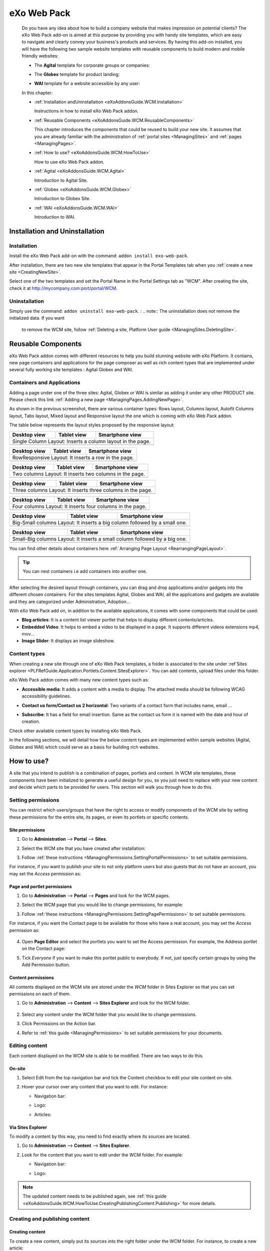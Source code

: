 .. _WCM:

###############
eXo Web Pack
###############

    Do you have any idea about how to build a company website that makes
    impression on potential clients? The eXo Web Pack add-on is
    aimed at this purpose by providing you with handy site templates,
    which are easy to navigate and clearly convey your business's
    products and services. By having this add-on installed, you will
    have the following two sample website templates with reusable
    components to build modern and mobile friendly websites:

    -  The **Agital** template for corporate groups or companies:

       |image0|

    -  The **Globex** template for product landing:

       |image1|

    -  **WAI** template for a website accessible by any user:

       |image2|

    In this chapter:

    -  :ref:`Installation andUninstallation <eXoAddonsGuide.WCM.Installation>`

       Instructions in how to install eXo Web Pack addon.

    -  :ref:`Reusable Components <eXoAddonsGuide.WCM.ReusableComponents>`

       This chapter introduces the components that could be reused to
       build your new site. It assumes that you are already familiar
       with the administration of :ref:`portal sites <ManagingSites>`
       and :ref:`pages <ManagingPages>`.

    -  :ref:`How to use? <eXoAddonsGuide.WCM.HowToUse>`

       How to use eXo Web Pack addon.

    -  :ref:`Agital <eXoAddonsGuide.WCM.Agital>`

       Introduction to Agital Site.

    -  :ref:`Globex <eXoAddonsGuide.WCM.Globex>`

       Introduction to Globex Site.

    -  :ref:`WAI <eXoAddonsGuide.WCM.WAI>`

       Introduction to WAI.

.. _eXoAddonsGuide.WCM.Installation:

===============================
Installation and Uninstallation
===============================

.. _eXoAddonsGuide.WCM.Installation.Install:

Installation
~~~~~~~~~~~~~

Install the eXo Web Pack add-on with the command:
``addon install exo-web-pack``.

After installation, there are two new site templates that appear in the
Portal Templates tab when you :ref:`create a new site <CreatingNewSite>`.

|image3|

Select one of the two templates and set the Portal Name in the Portal
Settings tab as "WCM". After creating the site, check it at
`http://mycompany.com:port/portal/WCM <http://mycompany.com:port/portal/WCM>`__.

.. _eXoAddonsGuide.WCM.Installation.uninstall:

Uninstallation
~~~~~~~~~~~~~~~

Simply use the command: ``addon uninstall exo-web-pack``.
:
.. note:: The uninstallation does not remove the initialized data. If you want 
          to remove the WCM site, follow :ref:`Deleting a site, Platform User guide <ManagingSites.DeletingSite>`.

.. _eXoAddonsGuide.WCM.ReusableComponents

===================
Reusable Components
===================


eXo Web Pack addon comes with different resources to help you
build stunning website with eXo Platform. It contains, new page
containers and applications for the page composer as well as rich
content types that are implemented under several fully working site
templates : Agital Globex and WAI.

.. _eXoAddonsGuide.WCM.ReusableComponents.AppsandContainers:

Containers and Applications
~~~~~~~~~~~~~~~~~~~~~~~~~~~~

Adding a page under one of the three sites: Agital, Globex or WAI is
similar as adding it under any other PRODUCT site. Please check this
link :ref:`Adding a new page <ManagingPages.AddingNewPage>`.

|image4|

As shown in the previous screenshot, there are various container types:
Rows layout, Columns layout, Autofit Columns layout, Tabs layout, Mixed
layout and Responsive layout the one which is coming with eXo Web Pack
addon.

The table below represents the layout styles proposed by the responsive
layout:


=============  ============  ===============================
Desktop view   Tablet view   Smartphone view  
=============  ============  ===============================
Single Column Layout: Inserts a column layout in the page.
------------------------------------------------------------
|image63|      |image64|     |image65|   
=============  ============  ===============================

=============  ============  ===============================
Desktop view   Tablet view   Smartphone view  
=============  ============  ===============================
RowResponsive Layout: It inserts a row in the page.
------------------------------------------------------------
|image66|      |image67|     |image68| 
=============  ============  ===============================

=============  ============  ===============================
Desktop view   Tablet view   Smartphone view  
=============  ============  ===============================
Two columns Layout: It inserts two columns in the page.
------------------------------------------------------------
|image69|      |image70|     |image71| 
=============  ============  ===============================

=============  ============  ===============================
Desktop view   Tablet view   Smartphone view  
=============  ============  ===============================
Three columns Layout: It inserts three columns in the page.
------------------------------------------------------------
|image72|      |image73|     |image74|
=============  ============  ===============================

=============  ============  ===============================
Desktop view   Tablet view   Smartphone view  
=============  ============  ===============================
Four columns Layout: It inserts four columns in the page.
------------------------------------------------------------
|image75|      |image76|     |image77|
=============  ============  ===============================

=============  ============  ==============================================
Desktop view   Tablet view   Smartphone view  
=============  ============  ==============================================
Big-Small columns Layout: It inserts a big column followed by a small one.
---------------------------------------------------------------------------
|image78|      |image79|     |image80|
=============  ============  ==============================================

=============  ============  ==============================================
Desktop view   Tablet view   Smartphone view  
=============  ============  ==============================================
Small-Big columns Layout: It inserts a small column followed by a big one.
---------------------------------------------------------------------------
|image81|      |image82|     |image83|
=============  ============  ==============================================


You can find other details about containers here :ref:`Arranging Page Layout <RearrangingPageLayout>`.

.. tip:: You can nest containers i.e add containers into another one.

              |image5|

After selecting the desired layout through containers, you can drag and
drop applications and/or gadgets into the different chosen containers.
For the sites templates Agital, Globex and WAI, all the applications and
gadgets are available and they are categorized under Administration,
Adoption...

With eXo Web Pack add on, in addition to the available
applications, it comes with some components that could be used:

|image6|

-  **Blog articles**: It is a content list viewer portlet  that helps to 
   display different contents/articles.

-  **Embedded Video**: It helps to embed a video to be displayed in a
   page. It supports different videos extensions mp4, mov...

-  **Image Slider**: It displays an image slideshow.

.. _eXoAddonsGuide.WCM.ReusableComponents.ContentTypes:

Content types
~~~~~~~~~~~~~~

When creating a new site through one of eXo Web Pack templates,
a folder is associated to the site under :ref`Sites explorer <PLFRefGuide.Application.Portlets.Content.SitesExplorer>`.
You can add contents, upload files under this folder.

eXo Web Pack addon comes with many new content types such as:

-  **Accessible media**: It adds a content with a media to display. The
   attached media should be following WCAG accessibility guidelines.

   |image7|

-  **Contact us form/Contact us 2 horizontal**: Two variants of a
   contact form that includes name, email ...

   |image8|

-  **Subscribe**: It has a field for email insertion. Same as the
   contact us form it is named with the date and hour of creation.

   |image9|

Check other available content types by installing eXo Web Pack.

|image10|

In the following sections, we will detail how the below content types
are implemented within sample websites (Agital, Globex and WAI) which
could serve as a basis for building rich websites.

.. _eXoAddonsGuide.WCM.HowToUse:

===========
How to use?
===========


A site that you intend to publish is a combination of pages, portlets
and content. In WCM site templates, these components have been
initialized to generate a useful design for you, so you just need to
replace with your new content and decide which parts to be provided for
users. This section will walk you through how to do this.

.. _eXoAddonsGuide.WCM.HowToUse.SettingPermission:

Setting permissions
~~~~~~~~~~~~~~~~~~~~

You can restrict which users/groups that have the right to access or
modify components of the WCM site by setting these permissions for the
entire site, its pages, or even its portlets or specific contents.

.. _WCM.SitePermissions:

Site permissions
-----------------

1. Go to **Administration** --> **Portal** --> **Sites**.

2. Select the WCM site that you have created after installation:

   |image11|

3. Follow :ref:`these instructions <ManagingPermissions.SettingPortalPermissions>`
   to set suitable permissions.

For instance, if you want to publish your site to not only platform
users but also guests that do not have an account, you may set the
*Access* permission as:

|image12|

.. _WCM.PagePortalPermissions:

Page and portlet permissions
------------------------------

1. Go to **Administration** --> **Portal** --> **Pages** and look for the WCM
   pages.

2. Select the WCM page that you would like to change permissions, for
   example:

   |image13|

3. Follow :ref:`these instructions <ManagingPermissions.SettingPagePermissions>`
   to set suitable permissions.

For instance, if you want the Contact page to be available for those who
have a real account, you may set the *Access* permission as:

   |image14|

4. Open **Page Editor** and select the portlets you want to set the Access
   permission. For example, the Address portlet on the Contact page:

   |image15|

5. Tick *Everyone* if you want to make this portlet public to everybody. If
   not, just specify certain groups by using the Add Permission button.

   |image16|

.. _WCM.ContentPermissions:

Content permissions
---------------------

All contents displayed on the WCM site are stored under the *WCM* folder
in Sites Explorer so that you can set permissions on each of them.

1. Go to **Administration** --> **Content** --> **Sites Explorer** and look for
   the WCM folder.

    |image17|

2. Select any content under the WCM folder that you would like to change
   permissions.

3. Click Permissions on the Action bar.

4. Refer to :ref:`this guide <ManagingPermissions>` to set suitable 
   permissions for your documents.

.. _eXoAddonsGuide.WCM.HowToUse.EditingContent:

Editing content
~~~~~~~~~~~~~~~~

Each content displayed on the WCM site is able to be modified. There are
two ways to do this.

.. _OnSiteEditing:

On-site
---------

1. Select Edit from the top navigation bar and tick the Content checkbox to
   edit your site content on-site.

   |image18|

2. Hover your cursor over any content that you want to edit. For instance:

   -  Navigation bar:

      |image19|

   -  Logo:

      |image20|

   -  Articles:

      |image21|
      

.. _ViaSitesExplorerEditing:

Via Sites Explorer
---------------------

To modify a content by this way, you need to find exactly where its
sources are located.

1. Go to **Administration** --> **Content** --> **Sites Explorer**.

2. Look for the content that you want to edit under the WCM folder. For
   example:

   -  Navigation bar:

      |image22|

   -  Logo:

      |image23|

.. note:: The updated content needs to be published again, see :ref:`this guide <eXoAddonsGuide.WCM.HowToUse.CreatingPublishingContent.Publishing>`
          for more details.

.. _eXoAddonsGuide.WCM.HowToUse.CreatingPublishingContent:

Creating and publishing content
~~~~~~~~~~~~~~~~~~~~~~~~~~~~~~~~~

.. _eXoAddonsGuide.WCM.HowToUse.CreatingPublishingContent.Create:

Creating content
-----------------

To create a new content, simply put its sources into the right folder
under the WCM folder. For instance, to create a new article:

1. Go to **Administration** --> **Content** --> **Sites Explorer**.

2. Select the *homeArticles* folder.

   |image24|

3. Click the ``New Content`` button on the Action bar.

4. Create the main content for this article. For instance:

   |image25|

5. Click Save or Save & Close to save this article.

.. _eXoAddonsGuide.WCM.HowToUse.CreatingPublishingContent.Publishing:


Publishing content
--------------------

The newly created content will not be published by default. To do this,
follow the steps below:

1. Go to **Administration** --> **Content** --> **Sites Explorer**.

2. Select the content that you want to publish.

3. Click **More** --> **Publications** --> **Published** or **More** --> **Publish**. 
   The content will be available on your WCM site immediately.

    |image26|


.. _eXoAddonsGuide.WCM.Agital:

======
Agital
======

This template is designed with five main pages, including the Home,
About, Services, Blog and Contact pages. In this section, you are going
to learn how to leverage this design to best introduce your company.

Company logo
~~~~~~~~~~~~~

|image27|

The logo is a web content named *AgitalLogo* which is located in the
``WCM/web contents/site artifacts`` folder in **Sites Explorer**.

Navigation bar
~~~~~~~~~~~~~~~

You can define a multi-level navigation bar as follows:

|image28|

This navigation is a web content named *AgitalNavigation* which is
located in the ``WCM/web contents/site artifacts`` folder in **Sites Explorer**.

Home page
~~~~~~~~~~~

This page is a combination of ten portlets that are Banner, Solutions,
Projects, Results, Hello there, News, Welcome, Articles, Why us and
Services. They are arranged like this:

|image29|

The Banner portlet
-------------------

This is an image sliding banner which displays images from the
*homeBanner* folder under the WCM folder. These images will be shown as
follows:

|image30|

Besides, you have an option to include a title and a subtitle for each
image.

The Solutions, Projects and Results portlets
----------------------------------------------

|image31|

These three portlets bring you a chance to present essential
information, such as projects, potential solutions and achievements.
These contents are located in the ``WCM/web contents/site artifacts``
folder with the names *homeProjects*, *homeSolutions* and *homeResults*
respectively.

The Hello there, Welcome and Why us portlets
----------------------------------------------

These portlets allow you to briefly introduce your company. Therefore,
you should try to leverage them to convince customers at a glance. For
instance:

-  The Hello there portlet:

   |image32|

-  The Welcome portlet:

   |image33|

-  The Why us portlet:

   |image34|

Their resources are located in the ``WCM/web contents/site artifacts``
folder with the names *Home, homeWelcomeFolder* and *homeWhyUs*
respectively.

The News and Articles portlets
---------------------------------

These portlets show daily updated information which could be under a
news or an article. The information is displayed as a list by the
created time.

-  The News portlet:

   |image35|

-  The Articles portlet:

   |image36|

.. _eXoAddonsGuide.WCM.SiteSampe.Agital.HomeServices:

The Services portlets
----------------------

The portlet lists the services that your company is offering to
customers.

|image37|

.. _eXoAddonsGuide.WCM.SiteSampe.Agital.About:

About page
~~~~~~~~~~~~

This page contains the Testimonials, A Few Words About Us and Our Work
Team portlets. They are arranged like this:

|image38|

-  The Testimonials portlet shows words from other partners saying about
   your company, products and services. Its resources are located under
   the ``WCM/web contents/site artifacts/aboutTestimonials`` folder.

-  The A Few Words About Us portlet shows brief words about your
   company. Its resources are located under the
   ``WCM/web contents/site artifacts/aboutAFewWordsFolder`` folder.

-  The Our Work Team portlet presents the key members in your company.
   Its resources are located under the
   ``WCM/web contents/site artifacts/aboutOurWorkTeam`` folder.

.. _eXoAddonsGuide.WCM.SiteSampe.Agital.Services:

Services page
~~~~~~~~~~~~~~~~

This page contains only one portlet which is the *Services* portlet.
This portlet displays the same information as :ref:`this one <eXoAddonsGuide.WCM.SiteSampe.Agital.HomeServices>` 
but with an illustrative image and a short description.

|image39|

Blog page
~~~~~~~~~~

This page lists all blog posts as well as their categories and archives.

|image40|

The Comment feature is integrated to allow commenting on each blog
entry.

Contact page
~~~~~~~~~~~~~~~

This page provides you with three useful tools which are the *Contact
Us, Contact Form* and *Address* portlets.

|image41|

These portlets help you to show the company address and provide a form
to collect feedback from customers.

.. _eXoAddonsGuide.WCM.Globex:

======
Globex
======

This template is for a landing page that helps you to present your
company product effectively. The template is divided into two parts:

-  The first part with the *Title, Introduction, Services, Feature,
   Video* and *Quote* portlets.

   |image42|

-  The second part with the *PricingLeft, PricingRight1, PricingRight2,
   WhatTheySay, AskedQuestions, SubscribesLeft, SubscribesRight,
   ContactLeft* and *ContactRight* portlets.

   |image43|

You will be introduced each of these portlets in more details about
their usage.

**Title**

This is a web content that contains a background image, company name and
some additional titles.

|image44|

These resources are located in the
``WCM/web contents/site artifacts/Title`` folder.

**Introduction**

This is a web content that shows a short description about your product.

|image45|

The resource is located in the
``WCM/web contents/site artifacts/introductions`` folder.

**Services**

This is the same as :ref:`this portlet <eXoAddonsGuide.WCM.SiteSampe.Agital.Services>` 
but with an additional title and subtitle.

|image46|

**Features**

This portlet presents the most outstanding features of your product.

|image47|

You can find the resources in the
``WCM/web contents/site artifacts/Features`` folder.

**Video**

This portlet embeds an introduction video of your product. Supported
videos include youtube, vimeo and dailymotion.

|image48|

You can find the resources in the
``WCM/web contents/site artifacts/video`` content.

**Quote**

This portlet shows well-known words of a celebrity.

|image49|

You can find the resources in the
``WCM/web contents/site artifacts/quote`` content.

**Pricing**

This section contains three portlets that allow you to provide customers
with pricing information for basic and professional versions of your
product.

|image50|

You can find the resources named *pricingleft, pricingmid* and
*pricingright* in the ``WCM/web contents/site artifacts`` folder.

**WhatTheySay**

This is the same as the Testimonials portlet in :ref:`this template <eXoAddonsGuide.WCM.SiteSampe.Agital.About>`
but with a different style.

|image51|

You can find the resources in the
``WCM/web contents/site artifacts/whattheysay`` folder.

**Asked Questions**

This portlet displays the most frequently asked questions from your
customers.

|image52|

You can find the resources in the
``WCM/web contents/site artifacts/AskedQuestions`` folder.

**Subscription**

This portlet allows people to subscribe your product by their email.

|image53|

You can find the resources in the
``WCM/web contents/site artifacts/subscribes`` content.

**Contacts**

This portlet helps you to show the company address and provide a form to
collect feedback from customers.

|image54|

You can find the resources in the
``WCM/web contents/site artifacts/contact`` content.

.. _eXoAddonsGuide.WCM.WAI:

===
WAI
===


WAI is a web template designed to be as accessible as
possible to all who seek access to information on a website. eXo Platform
makes the website with this template available to any user, regardless
of its visual, auditory, physical, speech, cognitive, and neurological
disabilities. To achieve this, the goal is to reach a level of access
consistent with some standards such as WCAG 2.0 (Web Content
Accessibility Guidelines) and also the RGAA for the French
Administration. eXo Platform has been improved to be compliant with these
rules. Therefore, by using WAI template, eXo Platform
provides users with a way to create an accessible site and accessible
contents regardless of their roles. This site is accessible without
JavaScript enabled on the browser.

To check the compliance of this template, the following tools are used:

-  `W3C validator <http://validator.w3.org/>`__ XHTML 1.0 Transitional

-  `Achecker <http://achecker.ca/checker/index.php>`__ with the rules of
   WCAG 2.0 AA

.. _WAI.HowToUse:

How to use WAI template
~~~~~~~~~~~~~~~~~~~~~~~~

The homepage of WAI appears as below.

|image55|

This accessible site provides you with some following features:

-  **Skip to content** |image56| : Ignores navigation links, banner, or
   redundant information, and directly go to the main content of a page.

-  **Site map** |image57| : Shows a list of pages of the current
   template.

-  **Accessibility** |image58|: Accesses a specific page about the
   accessibility policy. It explains what the accessibility is, how to
   navigate into the site, and describes the available features of the
   accessible portal.

-  **Font size** |image59| : Selects your desired font size, including
   **Normal**, **Medium**, and **Large** sizes. The default size is
   **Normal**.

-  **Color themes** |image60| : Changes the skin color of the website
   into **High Contrast**, or return to the default skin with **Normal
   Contrast**.

-  **Search** |image61| : Searches for accessible content in the website.

-  **Breadcrumb** |image62| : Eases and keeps a consistent navigation.
   With the breadcrumb, you can easily navigate in an accessible
   website.

-  **Navigation without JavaScript**: One of the successful criteria of
   a website is to have accessible links and menu before the content
   when it is displayed like a screen reader. If JavaScript is disabled,
   you are still able to navigate, and the menu is expanded by default
   in this case.



.. |image0| image:: images/wcm/agital_interface.png
.. |image1| image:: images/wcm/globex_interface.png
.. |image2| image:: images/wcm/wai_interface.png
.. |image3| image:: images/wcm/select_template.png
.. |image4| image:: images/wcm/containers.png
   :width: 7.00000cm
.. |image5| image:: images/wcm/nested_containers.png
   :width: 10.00000cm
.. |image6| image:: images/wcm/components.png
   :width: 7.00000cm
.. |image7| image:: images/wcm/accMedia.png
   :width: 10.00000cm
.. |image8| image:: images/wcm/contactus.png
   :width: 10.00000cm
.. |image9| image:: images/wcm/subscribe.png
   :width: 10.00000cm
.. |image10| image:: images/wcm/contents.png
   :width: 7.00000cm
.. |image11| image:: images/wcm/wcm_site_config.png
.. |image12| image:: images/wcm/wcm_access_permission.png
.. |image13| image:: images/wcm/wcm_pages.png
.. |image14| image:: images/wcm/page_permission.png
.. |image15| image:: images/wcm/portlet_edit.png
.. |image16| image:: images/wcm/portlet_permission.png
.. |image17| image:: images/wcm/wcm_folder.png
.. |image18| image:: images/wcm/edit_content.png
.. |image19| image:: images/wcm/menu_bar.png
.. |image20| image:: images/wcm/logo.png
.. |image21| image:: images/wcm/articles.png
.. |image22| image:: images/wcm/navigation_bar_site_explorer.png
.. |image23| image:: images/wcm/logo_site_explorer.png
.. |image24| image:: images/wcm/home_articles.png
.. |image25| image:: images/wcm/new_article.png
.. |image26| image:: images/wcm/publish_publication.png
.. |image27| image:: images/wcm/logo_agital.png
.. |image28| image:: images/wcm/navigation_agital.png
.. |image29| image:: images/wcm/home_layout.png
.. |image30| image:: images/wcm/slide_banner.png
.. |image31| image:: images/wcm/solution_project_result_agital.png
.. |image32| image:: images/wcm/hello_there.png
.. |image33| image:: images/wcm/welcome_agital.png
.. |image34| image:: images/wcm/why_us.png
.. |image35| image:: images/wcm/news_agital.png
.. |image36| image:: images/wcm/article_agital.png
.. |image37| image:: images/wcm/services_agital.png
.. |image38| image:: images/wcm/about_page_agital.png
.. |image39| image:: images/wcm/services_agital_portlet.png
.. |image40| image:: images/wcm/blog_agital.png
.. |image41| image:: images/wcm/contact_agital.png
.. |image42| image:: images/wcm/globex_layout_top.png
.. |image43| image:: images/wcm/globex_layout_bottom.png
.. |image44| image:: images/wcm/globex_title.png
.. |image45| image:: images/wcm/globex_introduction.png
.. |image46| image:: images/wcm/globex_services.png
.. |image47| image:: images/wcm/globex_feature.png
.. |image48| image:: images/wcm/globex_video.png
.. |image49| image:: images/wcm/globex_quote.png
.. |image50| image:: images/wcm/globex_price.png
.. |image51| image:: images/wcm/globex_whattheysay.png
.. |image52| image:: images/wcm/globex_question.png
.. |image53| image:: images/wcm/globex_subscribe.png
.. |image54| image:: images/wcm/globex_contact.png
.. |image55| image:: images/wai/WAI_interface.png
.. |image56| image:: images/common/1.png
   :width: 0.40000cm
.. |image57| image:: images/common/2.png
   :width: 0.40000cm
.. |image58| image:: images/common/3.png
   :width: 0.40000cm
.. |image59| image:: images/common/4.png
   :width: 0.40000cm
.. |image60| image:: images/common/5.png
   :width: 0.40000cm
.. |image61| image:: images/common/6.png
   :width: 0.40000cm
.. |image62| image:: images/common/7.png
   :width: 0.40000cm

.. |image63| image:: images/wcm/L1_desktop.png
.. |image64| image:: images/wcm/L1_tablet.png
.. |image65| image:: images/wcm/L1_smartphone.png
.. |image66| image:: images/wcm/L2_desktop.png
.. |image67| image:: images/wcm/L2_tablet.png
.. |image68| image:: images/wcm/L2_smartphone.png
.. |image69| image:: images/wcm/L3_desktop.png
.. |image70| image:: images/wcm/L3_tablet.png
.. |image71| image:: images/wcm/L3_smartphone.png
.. |image72| image:: images/wcm/L4_desktop.png
.. |image73| image:: images/wcm/L4_tablet.png
.. |image74| image:: images/wcm/L4_smartphone.png
.. |image75| image:: images/wcm/L5_desktop.png
.. |image76| image:: images/wcm/L5_tablet.png
.. |image77| image:: images/wcm/L5_smartphone.png
.. |image78| image:: images/wcm/L6_desktop.png
.. |image79| image:: images/wcm/L6_tablet.png
.. |image80| image:: images/wcm/L6_smartphone.png
.. |image81| image:: images/wcm/L7_desktop.png
.. |image82| image:: images/wcm/L7_tablet.png
.. |image83| image:: images/wcm/L7_smartphone.png
